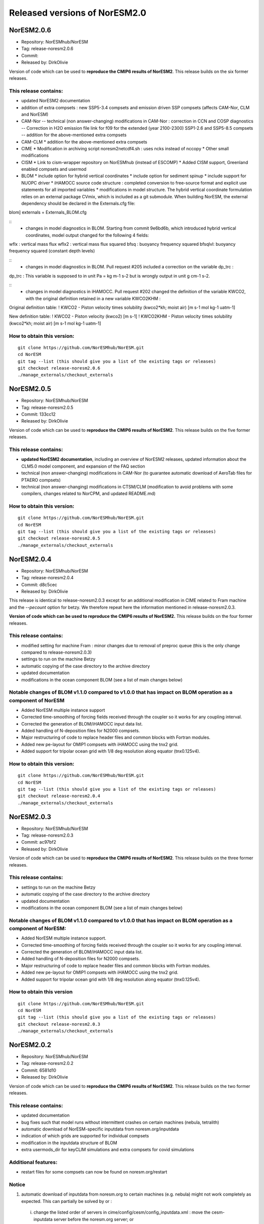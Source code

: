.. _releases_noresm20:

Released versions of NorESM2.0
==============================

NorESM2.0.6
++++++++++++

- Repository: NorESMhub/NorESM
- Tag: release-noresm2.0.6
- Commit: 
- Released by: DirkOlivie

Version of code which can be used to **reproduce the CMIP6 results of NorESM2**. This release builds on the six former releases.

This release contains:
----------------------
- updated NorESM2 documentation
- addition of extra compsets : new SSP5-3.4 compsets and emission driven SSP compsets (affects CAM-Nor, CLM and NorESM)
- CAM-Nor
  -- technical (non answer-changing) modifications in CAM-Nor : correction in CCN and COSP diagnostics
  -- Correction in H2O emission file link for f09 for the extended (year 2100-2300) SSP1-2.6 and SSP5-8.5 compsets
  -- addition for the above-mentioned extra compsets
- CAM-CLM
  * addition for the above-mentioned extra compsets
- CIME
  * Modification in archiving script noresm2netcdf4.sh : uses ncks instead of nccopy
  * Other small modifications
- CISM
  * Link to cism-wrapper repository on NorESMhub (instead of ESCOMP)
  * Added CISM support, Greenland enabled compsets and usermod
- BLOM
  * include option for hybrid vertical coordinates
  * include option for sediment spinup
  * include support for NUOPC driver
  * iHAMOCC source code structure : completed conversion to free-source format and explicit use statements for all imported variables
  * modifications in model structure.  The hybrid vertical coordinate formulation relies on an external package CVmix, which is included as a git submodule. When building NorESM, the external dependency should be declared in the Externals.cfg file:
::

blom]
externals = Externals_BLOM.cfg

::
  * changes in model diagnostics in BLOM. Starting from commit 9e6bd6b, which introduced hybrid vertical coordinates, model output changed for the following 4 fields:
::

wflx : vertical mass flux
wflx2 : vertical mass flux squared
bfsq : buoyancy frequency squared
bfsqlvl: buoyancy frequency squared (constant depth levels)

::
  * changes in model diagnostics in BLOM. Pull request #205 included a correction on the variable dp_trc :
::

dp_trc : This variable is supposed to in unit Pa = kg m-1 s-2 but is wrongly output in unit g cm-1 s-2.

::
  * changes in model diagnostics in iHAMOCC.  Pull request #202 changed the definition of the variable KWCO2, with the original definition retained in a new variable KWCO2KHM :
::

Original definition table:
! KWCO2 - Piston velocity times solubility (kwco2*kh; moist air) [m s-1 mol kg-1 uatm-1]

New definition table:
! KWCO2 - Piston velocity (kwco2) [m s-1]
! KWCO2KHM - Piston velocity times solubility (kwco2*kh; moist air) [m s-1 mol kg-1 uatm-1]

::

How to obtain this version:
---------------------------
::

    git clone https://github.com/NorESMhub/NorESM.git
    cd NorESM
    git tag --list (this should give you a list of the existing tags or releases)
    git checkout release-noresm2.0.6
    ./manage_externals/checkout_externals

::


NorESM2.0.5
++++++++++++

- Repository: NorESMhub/NorESM
- Tag: release-noresm2.0.5
- Commit: 133cc12
- Released by: DirkOlivie

Version of code which can be used to **reproduce the CMIP6 results of NorESM2**. This release builds on the five former releases. 

This release contains:
----------------------
- **updated NorESM2 documentation**, including an overview of NorESM2 releases, updated information about the CLM5.0 model component, and expansion of the FAQ section
- technical (non answer-changing) modifications in CAM-Nor (to guarantee automatic download of AeroTab files for PTAERO compsets)
- technical (non answer-changing) modifications in CTSM/CLM (modification to avoid problems with some compilers, changes related to NorCPM, and updated README.md)

How to obtain this version:
---------------------------
::

    git clone https://github.com/NorESMhub/NorESM.git
    cd NorESM
    git tag --list (this should give you a list of the existing tags or releases)
    git checkout release-noresm2.0.5
    ./manage_externals/checkout_externals

::

NorESM2.0.4
++++++++++++

- Repository: NorESMhub/NorESM 
- Tag: release-noresm2.0.4 
- Commit: d8c5cec 
- Released by: DirkOlivie

This release is identical to release-noresm2.0.3 except for an additional modification in CIME related to Fram machine and the `--pecount` option for betzy. We therefore repeat here the information mentioned in release-noresm2.0.3.

**Version of code which can be used to reproduce the CMIP6 results of NorESM2.** This release builds on the four former releases.

This release contains:
------------------------
- modified setting for machine Fram : minor changes due to removal of preproc queue (this is the only change compared to release-noresm2.0.3)
- settings to run on the machine Betzy
- automatic copying of the case directory to the archive directory
- updated documentation
- modifications in the ocean component BLOM (see a list of main changes below)

Notable changes of BLOM v1.1.0 compared to v1.0.0 that has impact on BLOM operation as a component of NorESM
-----------------
- Added NorESM multiple instance support
- Corrected time-smoothing of forcing fields received through the coupler so it works for any coupling interval.
- Corrected the generation of BLOM/iHAMOCC input data list.
- Added handling of N-deposition files for N2000 compsets.
- Major restructuring of code to replace header files and common blocks with Fortran modules.
- Added new pe-layout for OMIP1 compsets with iHAMOCC using the tnx2 grid.
- Added support for tripolar ocean grid with 1/8 deg resolution along equator (tnx0.125v4).

How to obtain this version:
---------------------
::

    git clone https://github.com/NorESMhub/NorESM.git
    cd NorESM
    git tag --list (this should give you a list of the existing tags or releases)
    git checkout release-noresm2.0.4
    ./manage_externals/checkout_externals

::

NorESM2.0.3
++++++++++++

- Repository: NorESMhub/NorESM
- Tag: release-noresm2.0.3 
- Commit: ac97bf2 
- Released by: DirkOlivie

Version of code which can be used to **reproduce the CMIP6 results of NorESM2**. This release builds on the three former releases.

This release contains:
------------
- settings to run on the machine Betzy
- automatic copying of the case directory to the archive directory
- updated documentation
- modifications in the ocean component BLOM (see a list of main changes below)

Notable changes of BLOM v1.1.0 compared to v1.0.0 that has impact on BLOM operation as a component of NorESM:
------------------------------------
- Added NorESM multiple instance support.
- Corrected time-smoothing of forcing fields received through the coupler so it works for any coupling interval.
- Corrected the generation of BLOM/iHAMOCC input data list.
- Added handling of N-deposition files for N2000 compsets.
- Major restructuring of code to replace header files and common blocks with Fortran modules.
- Added new pe-layout for OMIP1 compsets with iHAMOCC using the tnx2 grid.
- Added support for tripolar ocean grid with 1/8 deg resolution along equator (tnx0.125v4).

How to obtain this version
--------------
::

   git clone https://github.com/NorESMhub/NorESM.git
   cd NorESM
   git tag --list (this should give you a list of the existing tags or releases)
   git checkout release-noresm2.0.3
   ./manage_externals/checkout_externals
   
::

NorESM2.0.2
++++++++++++
- Repository: NorESMhub/NorESM 
- Tag: release-noresm2.0.2 
- Commit: 6581d10 
- Released by: DirkOlivie

Version of code which can be used to **reproduce the CMIP6 results of NorESM2**. This release builds on the two former releases.

This release contains:
------------
- updated documentation
- bug fixes such that model runs without intermittent crashes on certain machines (nebula, tetralith)
- automatic download of NorESM-specific inputdata from noresm.org/inputdata
- indication of which grids are supported for individual compsets
- modification in the inputdata structure of BLOM
- extra usermods_dir for keyCLIM simulations and extra compsets for covid simulations

Additional features:
---------
- restart files for some compsets can now be found on noresm.org/restart

Notice
-------
1. automatic download of inputdata from noresm.org to certain machines (e.g. nebula) might not work completely as expected. This can partially be solved by or :
 (i) change the listed order of servers in cime/config/cesm/config_inputdata.xml : move the cesm-inputdata server before the noresm.org server; or
 (ii) run ./check_inputdata twice; or
 (iii) submit the job twice (./case_submit).
 
2. reproducing CMIP6 results
 (i) on vilje and fram for atmosphere-only compsets (like NF1850norbc, NFHISTnorpibc, ...) : this can be obtained by commenting out in cam/src/chemistry/mozart/chemistry.F90 line 1310 : ncldwtr(:,:) = 0._r8
 (ii) on vilje and fram for fully-coupled simulations (like N1850, NSSP245frc2, ...) : we have kept the -init=zero,arrays compiler settings for CAM on fram and vilje
 (iii) one should use the same number of processor as in the original simulation

3. it is possible that some NorESM-specific inputdata is missing on noresm.org/inputdata. If that happens, please make an issue, and we will try to upload the missing data.


NorESM2.0.1
++++++++++++
- Repository: NorESMhub/NorESM
- Tag: release-noresm2.0.1 
- Commit: 21b9758 
- Released by: DirkOlivie

Version of code which can be used to **reproduce the CMIP6 results of NorESM2**. Code is now split over several repositories. Licenses have been added.




